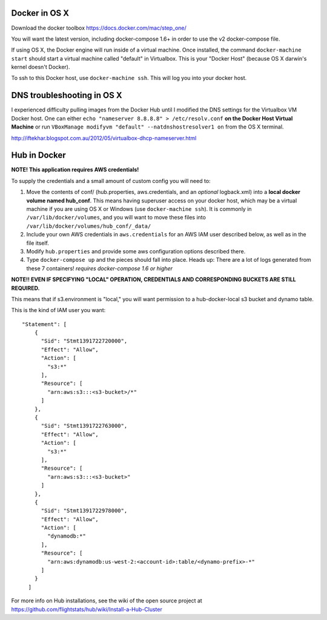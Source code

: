 Docker in OS X
==================

Download the docker toolbox https://docs.docker.com/mac/step_one/

You will want the latest version, including docker-compose 1.6+ in order to use the v2 docker-compose file.

If using OS X, the Docker engine will run inside of a virtual machine. Once installed, the command ``docker-machine start`` should start a virtual machine called "default" in Virtualbox. This is your "Docker Host" (because OS X darwin's kernel doesn't Docker).

To ssh to this Docker host, use ``docker-machine ssh``. This will log you into your docker host. 

DNS troubleshooting in OS X
=============================
I experienced difficulty pulling images from the Docker Hub until I modified the DNS settings for the Virtualbox VM Docker host. One can either ``echo "nameserver 8.8.8.8" > /etc/resolv.conf`` **on the Docker Host Virtual Machine** or run ``VBoxManage modifyvm "default" --natdnshostresolver1 on`` from the OS X terminal.

http://iftekhar.blogspot.com.au/2012/05/virtualbox-dhcp-nameserver.html

Hub in Docker
==================

**NOTE! This application requires AWS credentials!** 

To supply the credentials and a small amount of custom config you will need to:

#. Move the contents of conf/ (hub.properties, aws.credentials, and an *optional* logback.xml) into a **local docker volume named hub_conf**. This means having superuser access on your docker host, which may be a virtual machine if you are using OS X or Windows (use ``docker-machine ssh``). It is commonly in ``/var/lib/docker/volumes``, and you will want to move these files into ``/var/lib/docker/volumes/hub_conf/_data/``

#. Include your own AWS credentials in ``aws.credentials`` for an AWS IAM user described below, as well as in the file itself.

#. Modify ``hub.properties`` and provide some aws configuration options described there.

#. Type ``docker-compose up`` and the pieces should fall into place. Heads up: There are a lot of logs generated from these 7 containers! *requires docker-compose 1.6 or higher*

**NOTE!! EVEN IF SPECIFYING "LOCAL" OPERATION, CREDENTIALS AND CORRESPONDING BUCKETS ARE STILL REQUIRED.**

This means that if s3.environment is "local," you will want permission to a hub-docker-local s3 bucket and dynamo table.

This is the kind of IAM user you want::

  "Statement": [
      {
        "Sid": "Stmt1391722720000",
        "Effect": "Allow",
        "Action": [
          "s3:*"
        ],
        "Resource": [
          "arn:aws:s3:::<s3-bucket>/*"
        ]
      },
      {
        "Sid": "Stmt1391722763000",
        "Effect": "Allow",
        "Action": [
          "s3:*"
        ],
        "Resource": [
          "arn:aws:s3:::<s3-bucket>"
        ]
      },
      {
        "Sid": "Stmt1391722978000",
        "Effect": "Allow",
        "Action": [
          "dynamodb:*"
        ],
        "Resource": [
          "arn:aws:dynamodb:us-west-2:<account-id>:table/<dynamo-prefix>-*"
        ]
      }
    ]


For more info on Hub installations, see the wiki of the open source project at
https://github.com/flightstats/hub/wiki/Install-a-Hub-Cluster
